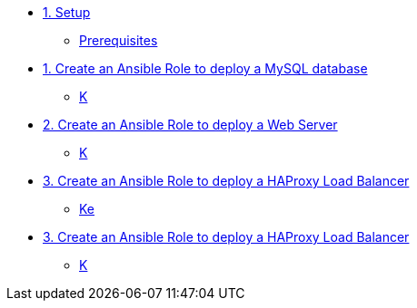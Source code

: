 * xref:01-setup.adoc[1. Setup]
** xref:01-setup.adoc#prerequisite[Prerequisites]

* xref:02-role-mysql.adoc[1. Create an Ansible Role to deploy a MySQL database]
** xref:02-role-mysql.adoc#search[K]

* xref:03-role-httpd.adoc[2. Create an Ansible Role to deploy a Web Server]
** xref:03-role-httpd.adoc#database[K]

* xref:04-role-haproxy.adoc[3. Create an Ansible Role to deploy a HAProxy Load Balancer]
** xref:04-role-haproxy.adoc#dockferfile[Ke]

* xref:05-role-playbook.adoc[3. Create an Ansible Role to deploy a HAProxy Load Balancer]
** xref:05-role-playbook.adoc#dockferfile[K]